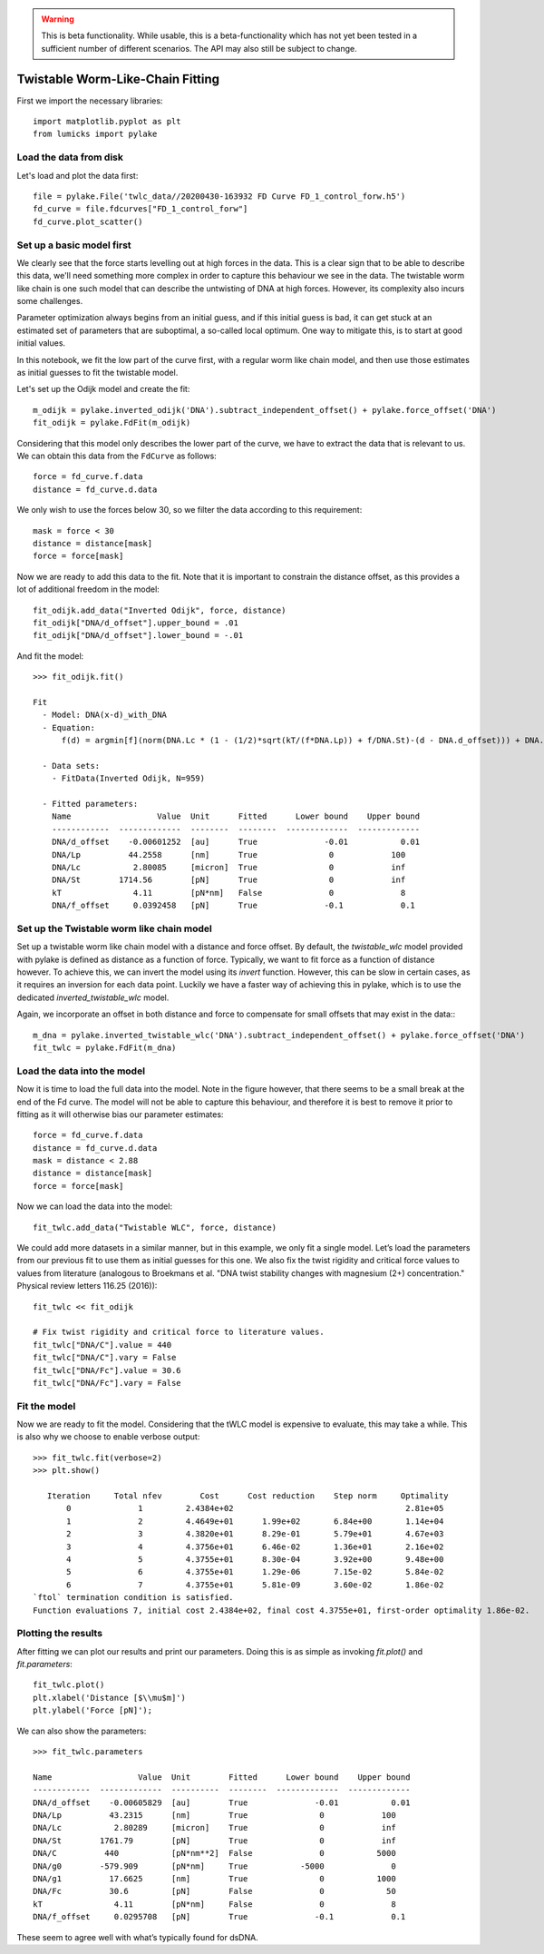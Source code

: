 .. warning::
    This is beta functionality. While usable, this is a beta-functionality which
    has not yet been tested in a sufficient number of different scenarios. The API
    may also still be subject to change.

Twistable Worm-Like-Chain Fitting
=================================

.. only:: html

    :nbexport:`Download this page as a Jupyter notebook <self>`

First we import the necessary libraries::

    import matplotlib.pyplot as plt
    from lumicks import pylake

Load the data from disk
-----------------------

Let's load and plot the data first::

    file = pylake.File('twlc_data//20200430-163932 FD Curve FD_1_control_forw.h5')
    fd_curve = file.fdcurves["FD_1_control_forw"]
    fd_curve.plot_scatter()

.. image:: output_9_1.png

Set up a basic model first
--------------------------

We clearly see that the force starts levelling out at high forces in the data. This
is a clear sign that to be able to describe this data, we'll need something more complex
in order to capture this behaviour we see in the data. The twistable worm like chain
is one such model that can describe the untwisting of DNA at high forces. However, its
complexity also incurs some challenges.

Parameter optimization always begins from an initial guess, and if this initial guess
is bad, it can get stuck at an estimated set of parameters that are suboptimal, a
so-called local optimum. One way to mitigate this, is to start at good initial values.

In this notebook, we fit the low part of the curve first, with a regular worm like
chain model, and then use those estimates as initial guesses to fit the twistable model.

Let's set up the Odijk model and create the fit::

    m_odijk = pylake.inverted_odijk('DNA').subtract_independent_offset() + pylake.force_offset('DNA')
    fit_odijk = pylake.FdFit(m_odijk)

Considering that this model only describes the lower part of the curve, we have to
extract the data that is relevant to us. We can obtain this data from the ``FdCurve``
as follows::

    force = fd_curve.f.data
    distance = fd_curve.d.data

We only wish to use the forces below 30, so we filter the data according to this
requirement::

    mask = force < 30
    distance = distance[mask]
    force = force[mask]

Now we are ready to add this data to the fit. Note that it is important to constrain the distance offset, as this
provides a lot of additional freedom in the model::

    fit_odijk.add_data("Inverted Odijk", force, distance)
    fit_odijk["DNA/d_offset"].upper_bound = .01
    fit_odijk["DNA/d_offset"].lower_bound = -.01

And fit the model::

    >>> fit_odijk.fit()

    Fit
      - Model: DNA(x-d)_with_DNA
      - Equation:
          f(d) = argmin[f](norm(DNA.Lc * (1 - (1/2)*sqrt(kT/(f*DNA.Lp)) + f/DNA.St)-(d - DNA.d_offset))) + DNA.f_offset

      - Data sets:
        - FitData(Inverted Odijk, N=959)

      - Fitted parameters:
        Name                  Value  Unit      Fitted      Lower bound    Upper bound
        ------------  -------------  --------  --------  -------------  -------------
        DNA/d_offset    -0.00601252  [au]      True              -0.01           0.01
        DNA/Lp          44.2558      [nm]      True               0            100
        DNA/Lc           2.80085     [micron]  True               0            inf
        DNA/St        1714.56        [pN]      True               0            inf
        kT               4.11        [pN*nm]   False              0              8
        DNA/f_offset     0.0392458   [pN]      True              -0.1            0.1

Set up the Twistable worm like chain model
------------------------------------------

Set up a twistable worm like chain model with a distance and force offset. By default,
the `twistable_wlc` model provided with pylake is defined as distance as a function of
force. Typically, we want to fit force as a function of distance however. To achieve
this, we can invert the model using its `invert` function. However, this can be slow
in certain cases, as it requires an inversion for each data point. Luckily we have a
faster way of achieving this in pylake, which is to use the dedicated `inverted_twistable_wlc`
model.

Again, we incorporate an offset in both distance and force to compensate for small
offsets that may exist in the data:::

    m_dna = pylake.inverted_twistable_wlc('DNA').subtract_independent_offset() + pylake.force_offset('DNA')
    fit_twlc = pylake.FdFit(m_dna)

Load the data into the model
----------------------------

Now it is time to load the full data into the model. Note in the figure however,
that there seems to be a small break at the end of the Fd curve. The model will
not be able to capture this behaviour, and therefore it is best to remove it
prior to fitting as it will otherwise bias our parameter estimates::

    force = fd_curve.f.data
    distance = fd_curve.d.data
    mask = distance < 2.88
    distance = distance[mask]
    force = force[mask]

Now we can load the data into the model::

    fit_twlc.add_data("Twistable WLC", force, distance)

We could add more datasets in a similar manner, but in this example, we only fit a single model. Let’s load the
parameters from our previous fit to use them as initial guesses for this one. We also fix the twist rigidity and
critical force values to values from literature (analogous to Broekmans et al. "DNA twist stability changes with
magnesium (2+) concentration." Physical review letters 116.25 (2016))::

    fit_twlc << fit_odijk

    # Fix twist rigidity and critical force to literature values.
    fit_twlc["DNA/C"].value = 440
    fit_twlc["DNA/C"].vary = False
    fit_twlc["DNA/Fc"].value = 30.6
    fit_twlc["DNA/Fc"].vary = False

Fit the model
-------------

Now we are ready to fit the model. Considering that the tWLC model is
expensive to evaluate, this may take a while. This is also why we choose
to enable verbose output::

    >>> fit_twlc.fit(verbose=2)
    >>> plt.show()

       Iteration     Total nfev        Cost      Cost reduction    Step norm     Optimality
           0              1         2.4384e+02                                    2.81e+05
           1              2         4.4649e+01      1.99e+02       6.84e+00       1.14e+04
           2              3         4.3820e+01      8.29e-01       5.79e+01       4.67e+03
           3              4         4.3756e+01      6.46e-02       1.36e+01       2.16e+02
           4              5         4.3755e+01      8.30e-04       3.92e+00       9.48e+00
           5              6         4.3755e+01      1.29e-06       7.15e-02       5.84e-02
           6              7         4.3755e+01      5.81e-09       3.60e-02       1.86e-02
    `ftol` termination condition is satisfied.
    Function evaluations 7, initial cost 2.4384e+02, final cost 4.3755e+01, first-order optimality 1.86e-02.

Plotting the results
--------------------

After fitting we can plot our results and print our parameters. Doing this
is as simple as invoking `fit.plot()` and `fit.parameters`::

    fit_twlc.plot()
    plt.xlabel('Distance [$\\mu$m]')
    plt.ylabel('Force [pN]');


.. image:: output_9_2.png

We can also show the parameters::

    >>> fit_twlc.parameters

    Name                  Value  Unit        Fitted      Lower bound    Upper bound
    ------------  -------------  ----------  --------  -------------  -------------
    DNA/d_offset    -0.00605829  [au]        True              -0.01           0.01
    DNA/Lp          43.2315      [nm]        True               0            100
    DNA/Lc           2.80289     [micron]    True               0            inf
    DNA/St        1761.79        [pN]        True               0            inf
    DNA/C          440           [pN*nm**2]  False              0           5000
    DNA/g0        -579.909       [pN*nm]     True           -5000              0
    DNA/g1          17.6625      [nm]        True               0           1000
    DNA/Fc          30.6         [pN]        False              0             50
    kT               4.11        [pN*nm]     False              0              8
    DNA/f_offset     0.0295708   [pN]        True              -0.1            0.1

These seem to agree well with what’s typically found for dsDNA.


